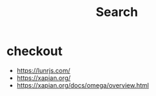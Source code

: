 :PROPERTIES:
:ID:       656af4b9-648b-41f9-932b-cbf2d2017794
:END:
#+title: Search
#+filetags: :meta:

* checkout
- https://lunrjs.com/
- https://xapian.org/
- https://xapian.org/docs/omega/overview.html
